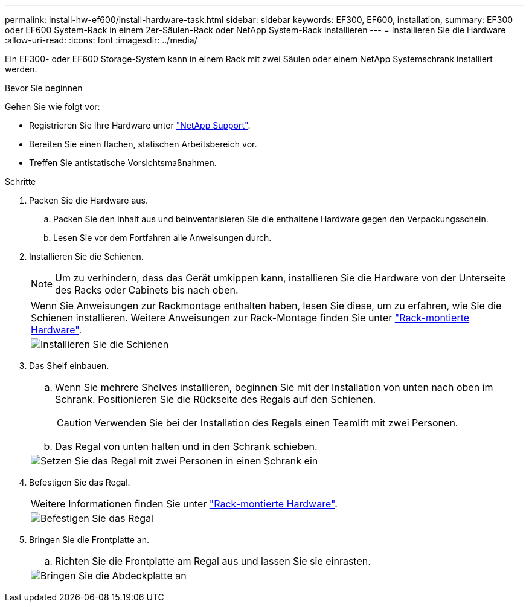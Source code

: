 ---
permalink: install-hw-ef600/install-hardware-task.html 
sidebar: sidebar 
keywords: EF300, EF600, installation, 
summary: EF300 oder EF600 System-Rack in einem 2er-Säulen-Rack oder NetApp System-Rack installieren 
---
= Installieren Sie die Hardware
:allow-uri-read: 
:icons: font
:imagesdir: ../media/


[role="lead"]
Ein EF300- oder EF600 Storage-System kann in einem Rack mit zwei Säulen oder einem NetApp Systemschrank installiert werden.

.Bevor Sie beginnen
Gehen Sie wie folgt vor:

* Registrieren Sie Ihre Hardware unter http://mysupport.netapp.com/["NetApp Support"^].
* Bereiten Sie einen flachen, statischen Arbeitsbereich vor.
* Treffen Sie antistatische Vorsichtsmaßnahmen.


.Schritte
. Packen Sie die Hardware aus.
+
.. Packen Sie den Inhalt aus und beinventarisieren Sie die enthaltene Hardware gegen den Verpackungsschein.
.. Lesen Sie vor dem Fortfahren alle Anweisungen durch.


. Installieren Sie die Schienen.
+

NOTE: Um zu verhindern, dass das Gerät umkippen kann, installieren Sie die Hardware von der Unterseite des Racks oder Cabinets bis nach oben.

+
|===


 a| 
Wenn Sie Anweisungen zur Rackmontage enthalten haben, lesen Sie diese, um zu erfahren, wie Sie die Schienen installieren. Weitere Anweisungen zur Rack-Montage finden Sie unter link:../rackmount-hardware.html["Rack-montierte Hardware"].



 a| 
image:../media/install_rails_inst-hw-ef600.png["Installieren Sie die Schienen"]

|===
. Das Shelf einbauen.
+
|===


 a| 
.. Wenn Sie mehrere Shelves installieren, beginnen Sie mit der Installation von unten nach oben im Schrank. Positionieren Sie die Rückseite des Regals auf den Schienen.
+

CAUTION: Verwenden Sie bei der Installation des Regals einen Teamlift mit zwei Personen.

.. Das Regal von unten halten und in den Schrank schieben.




 a| 
image:../media/install_ef600.png["Setzen Sie das Regal mit zwei Personen in einen Schrank ein"]

|===
. Befestigen Sie das Regal.
+
|===


 a| 
Weitere Informationen finden Sie unter link:../rackmount-hardware.html["Rack-montierte Hardware"].



 a| 
image:../media/secure_shelf_inst-hw-ef600.png["Befestigen Sie das Regal"]

|===
. Bringen Sie die Frontplatte an.
+
|===


 a| 
.. Richten Sie die Frontplatte am Regal aus und lassen Sie sie einrasten.




 a| 
image:../media/install_faceplate_2_0_inst-hw-ef600.png["Bringen Sie die Abdeckplatte an"]

|===

